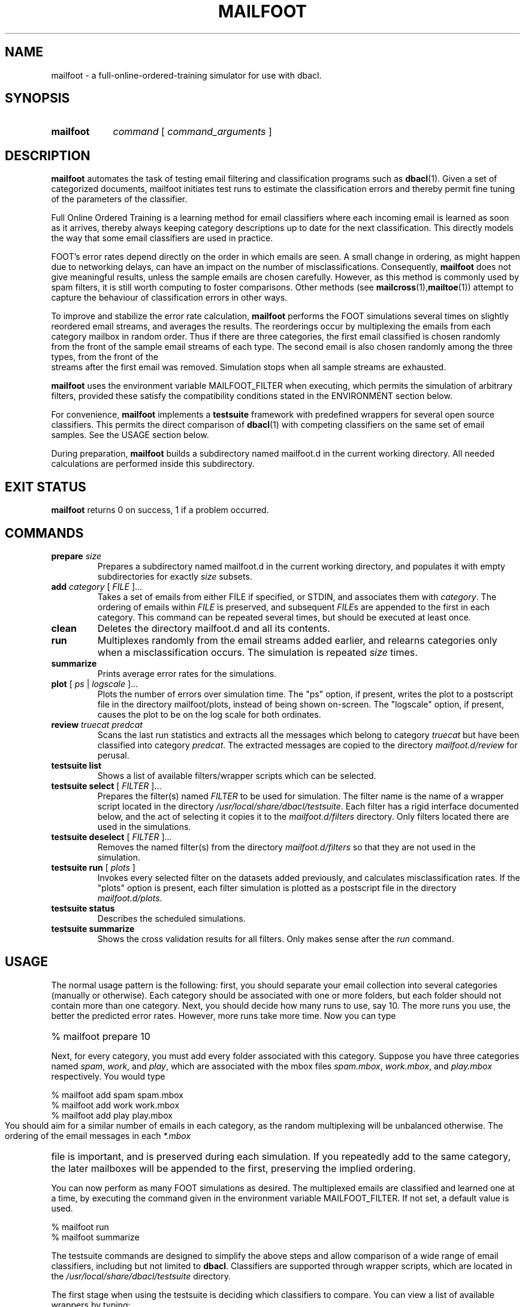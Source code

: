 \" t
.TH MAILFOOT 1 "Bayesian Text Classification Tools" "Version 1.12" ""
.SH NAME
mailfoot \- a full-online-ordered-training simulator for use with dbacl.
.SH SYNOPSIS
.HP
.B mailfoot
.I command 
[
.I command_arguments 
]
.SH DESCRIPTION
.PP
.B mailfoot
automates the task of testing email filtering and classification
programs such as 
.BR dbacl (1).
Given a set of categorized documents, mailfoot initiates test runs 
to estimate the classification errors and thereby permit fine tuning 
of the parameters of the classifier. 
.PP
Full Online Ordered Training is a learning method for email classifiers where
each incoming email is learned as soon as it arrives, thereby always keeping category 
descriptions up to date for the next classification.
This directly models the way that some email classifiers are used in practice.
.PP
FOOT's error rates depend directly on the order in which emails are seen.
A small change in ordering, as might happen due to networking delays,
can have an impact on the number of misclassifications. 
Consequently, 
.B mailfoot
does not give meaningful results, unless the sample emails are chosen carefully.
However, as this method is commonly used by spam filters, it is still worth 
computing to foster comparisons. Other methods  (see
.BR mailcross (1), mailtoe (1))
attempt to capture the behaviour of classification errors in other ways.
.PP
To improve and stabilize the error rate calculation,
.B mailfoot
performs the FOOT simulations several times on slightly reordered email streams, and 
averages the results. The reorderings occur by multiplexing the emails from each
category mailbox in random order. Thus if there are three categories, the first email
classified is chosen randomly from the front of the sample email streams of each type. 
The second email is also chosen randomly among the three types, from the front of the
 streams after the first email was removed. Simulation stops when all sample streams 
are exhausted.
.PP
.B mailfoot
uses the environment variable MAILFOOT_FILTER when
executing, which permits the simulation of arbitrary filters, provided
these satisfy the compatibility conditions stated in the  
ENVIRONMENT section below.
.PP
For convenience, 
.B mailfoot
implements a 
.B testsuite 
framework with predefined wrappers for several open
source classifiers. This permits the direct comparison of 
.BR dbacl (1) 
with competing classifiers on the same set of email samples. See the USAGE section below.
.PP
During preparation, 
.B mailfoot
builds a subdirectory named mailfoot.d in the current working directory. 
All needed calculations are performed inside this subdirectory.
.SH EXIT STATUS
.B mailfoot
returns 0 on success, 1 if a problem occurred.
.SH COMMANDS
.PP
.PP
.IP "\fBprepare\fR \fIsize\fR"
Prepares a subdirectory named mailfoot.d in the current working directory, and
populates it with empty subdirectories for exactly 
.I size
subsets.
.IP "\fBadd\fR \fIcategory\fR [ \fIFILE\fR ]..."
Takes a set of emails from either FILE if specified, or STDIN, and 
associates them with 
.IR category .
The ordering of emails within \fIFILE\fR is preserved, and subsequent \fIFILE\fRs are appended
to the first in each category.
This command can be repeated several times, 
but should be executed at least once.
.IP "\fBclean\fR"
Deletes the directory mailfoot.d and all its contents.
.IP "\fBrun\fR"
Multiplexes randomly from the email streams added earlier, and relearns
categories only when a misclassification occurs. The simulation is repeated
.I size
times.
.IP "\fBsummarize\fR"
Prints average error rates for the simulations.
.IP "\fBplot\fR [ \fIps\fR | \fIlogscale\fR ]..."
Plots the number of errors over simulation time. The "ps" option, if present,
writes the plot to a postscript file in the directory mailfoot/plots, instead of 
being shown on-screen. The "logscale" option, if present, causes the plot to
be on the log scale for both ordinates.
.IP "\fBreview\fR \fItruecat\fR \fIpredcat\fR"
Scans the last run statistics and extracts all the messages which belong to category
.I truecat
but have been classified into category
.IR predcat .
The extracted messages are copied to the directory 
.I mailfoot.d/review 
for perusal.
.PP
.IP "\fBtestsuite list\fR"
Shows a list of available filters/wrapper scripts which can 
be selected.
.IP "\fBtestsuite select\fR [ \fIFILTER\fR ]..."
Prepares the filter(s) named 
.I FILTER
to be used for simulation. The filter name is the name of 
a wrapper script located in the directory 
.IR /usr/local/share/dbacl/testsuite .
Each filter has a rigid interface documented below, and the act of selecting
it copies it to the 
.I mailfoot.d/filters 
directory. Only filters located there
are used in the simulations.
.IP "\fBtestsuite deselect\fR [ \fIFILTER\fR ]..."
Removes the named filter(s) from the directory
.I mailfoot.d/filters
so that they are not used in the simulation.
.IP "\fBtestsuite run\fR [ \fIplots\fR ]" 
Invokes every selected filter on the datasets added previously, and 
calculates misclassification rates. If the "plots" option is present,
each filter simulation is plotted as a postscript file in the directory 
.IR mailfoot.d/plots .
.IP "\fBtestsuite status\fR"
Describes the scheduled simulations.
.IP "\fBtestsuite summarize\fR"
Shows the cross validation results for all filters. Only makes sense
after the 
.I run 
command.
.SH USAGE
.PP
The normal usage pattern is the following: first, you should separate your email
collection into several categories (manually or otherwise). Each category should
be associated with one or more folders, but each folder should not contain 
more than one category. Next, you should decide how many runs to use, say 10. 
The more runs you use, the better the predicted error rates. However, more runs take more time. 
Now you can type
.HP
.na
% mailfoot prepare 10
.ad
.PP
Next, for every category, you must add every folder associated with this
category. Suppose you have three categories named 
.IR spam , 
.IR work , 
and 
.IR play ,
which are associated with the mbox files 
.IR spam.mbox , 
.IR work.mbox , 
and 
.IR play.mbox 
respectively. You would type
.PP
.na
% mailfoot add spam spam.mbox
.br
% mailfoot add work work.mbox
.br
% mailfoot add play play.mbox
.ad
.PP
You should aim for a similar number of emails in each category, as the random 
multiplexing will be unbalanced otherwise. The ordering of the email messages
in each 
.I *.mbox
file is important, and is preserved during each simulation. If you repeatedly
add to the same category, the later mailboxes will be appended to the first, preserving
the implied ordering. 
.PP
You can now perform as many FOOT simulations as desired. The multiplexed emails
are classified and learned one at a time, by executing the command given in the 
environment variable MAILFOOT_FILTER. If not set, a default value is used. 
.PP
.na
% mailfoot run
.br
% mailfoot summarize
.ad
.PP
The testsuite commands are designed to simplify the above steps and allow comparison
of a wide range of email classifiers, including but not limited to 
.BR dbacl .
Classifiers are supported through wrapper scripts, which are located in the 
.I /usr/local/share/dbacl/testsuite 
directory. 
.PP
The first stage when using the testsuite is deciding which classifiers to compare.
You can view a list of available wrappers by typing:
.PP
.na
% mailfoot testsuite list
.ad
.PP
Note that the wrapper scripts are NOT the actual email classifiers, which must 
be installed separately by your system administrator or otherwise.
Once this is done, you can select one or more wrappers for the simulation
by typing, for example:
.PP
.na 
% mailfoot testsuite select dbaclA ifile
.ad
.PP
If some of the selected classifiers cannot be found on the system, they
are not selected. Note also that some wrappers
can have hard-coded category names, e.g. if the classifier only supports binary
classification. Heed the warning messages. 
.PP
It remains only to run the simulation. Beware, this can take a long time 
(several hours depending on the classifier). 
.PP
.na
% mailfoot testsuite run
.br
% mailfoot testsuite summarize
.ad
.PP
Once you are all done, you can delete the working files, log
files etc. by typing
.PP
.na
% mailfoot clean
.ad
.SH SCRIPT INTERFACE
.PP
.B mailfoot testsuite 
takes care of learning and classifying your prepared email corpora for each
selected classifier. Since classifiers have widely varying interfaces, this
is only possible by wrapping those interfaces individually into a standard 
form which can be used by 
.BR "mailfoot testsuite" .
.PP
Each wrapper script is a command line tool which accepts a single command 
followed by zero or more optional arguments, in the standard form:
.PP
.na
wrapper command [argument]...
.ad
.PP
Each wrapper script also makes use of STDIN and STDOUT in a well defined 
way. If no behaviour is described, then no output or input should be used.
The possible commands are described below:
.IP filter
In this case, a single email is expected on STDIN, and a list of 
category filenames is expected in $2, $3, etc. The script writes the 
category name corresponding to the input email on STDOUT. No trailing newline
is required or expected.
.IP learn
In this case, a standard mbox stream is expected on STDIN, while a
suitable category file name is expected in $2. No output is written to
STDOUT.
.IP clean
In this case, a directory is expected in $2, which is examined for old
database information. If any old databases are found, they are purged or
reset. No output is written to STDOUT.
.IP describe
IN this case, a single line of text is written to STDOUT, describing the filter's
functionality. The line should be kept short to prevent line wrapping on a terminal.
.IP bootstrap
In this case, a directory is expected in $2. The wrapper script first checks for
the existence of its associated classifier, and other prerequisites. If the 
check is successful, then the wrapper is cloned into the supplied directory.
A courtesy notification should be given on STDOUT to express success or failure.
It is also permissible to give longer descriptions caveats.
.IP toe
Used by 
.BR mailtoe (1).
.IP foot
In this case, a list of categories is expected in $3, $4, etc. Every possible
category must be listed. Preceding this list, the true category is given in $2.
.SH ENVIRONMENT
.PP
Right after loading, 
.B mailfoot 
reads the hidden file .mailfootrc in the $HOME directory, if it exists, so
this would be a good place to define custom values for environment variables.
.IP MAILFOOT_FILTER
This variable contains a shell command to be executed repeatedly
during the running stage.
The command should accept an email message on STDIN and output a
resulting category name. On the command line, it should also accept
first the true category name, then a list of all possible category
file names.  If the output category does not match the true category,
then the relevant categories are assumed to have been silently
updated/relearned.
If MAILFOOT_FILTER is undefined, 
.B mailfoot
uses a default value.
.IP TEMPDIR
This directory is exported for the benefit of wrapper scripts. Scripts which
need to create temporary files should place them a the location given in TEMPDIR.
.SH NOTES
.PP
The subdirectory mailfoot.d can grow quite large. It 
contains a full copy of the training corpora, as well as learning files for 
.I size 
times all the added categories, and various log files. 
.PP
FOOT simulations for 
.BR dbacl (1)
are very, very slow (order n squared) and will take all night to perform. This is not easy to improve.
.SH WARNING
.PP
Because the ordering of emails within the added mailboxes matters, the estimated 
error rates are not well defined or even meaningful in an objective sense. 
However, if the sample emails represent an actual snapshot of a user's incoming email,
then the error rates are somewhat meaningful. The simulations can then be interpreted 
as alternate realities where a given classifier would have intercepted the incoming mail.  
.SH SOURCE
.PP
The source code for the latest version of this program is available at the
following locations: 
.PP
.na
http://www.lbreyer.com/gpl.html
.br
http://dbacl.sourceforge.net
.ad
.SH AUTHOR
.PP
Laird A. Breyer <laird@lbreyer.com>
.SH SEE ALSO
.PP
.BR bayesol (1)
.BR dbacl (1), 
.BR mailcross (1),
.BR mailinspect (1),
.BR mailtoe (1),
.BR regex (7)


